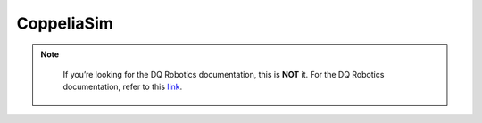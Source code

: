 CoppeliaSim
===========

.. note::
   If you’re looking for the DQ Robotics documentation, this is **NOT** it. For the DQ Robotics documentation,
   refer to this `link <https://dqroboticsgithubio.readthedocs.io/en/latest/>`_.



  .. raw:: html

     <video width="100%" height="auto" controls autoplay muted> <source
       src="https://tutorial.pyvista.org/_static/pyvista_jupyterlab_demo.mp4"
       type="video/mp4" style="margin-left: -220px; margin-right: -10.5%">
       Your browser does not support the video tag.  </video>
